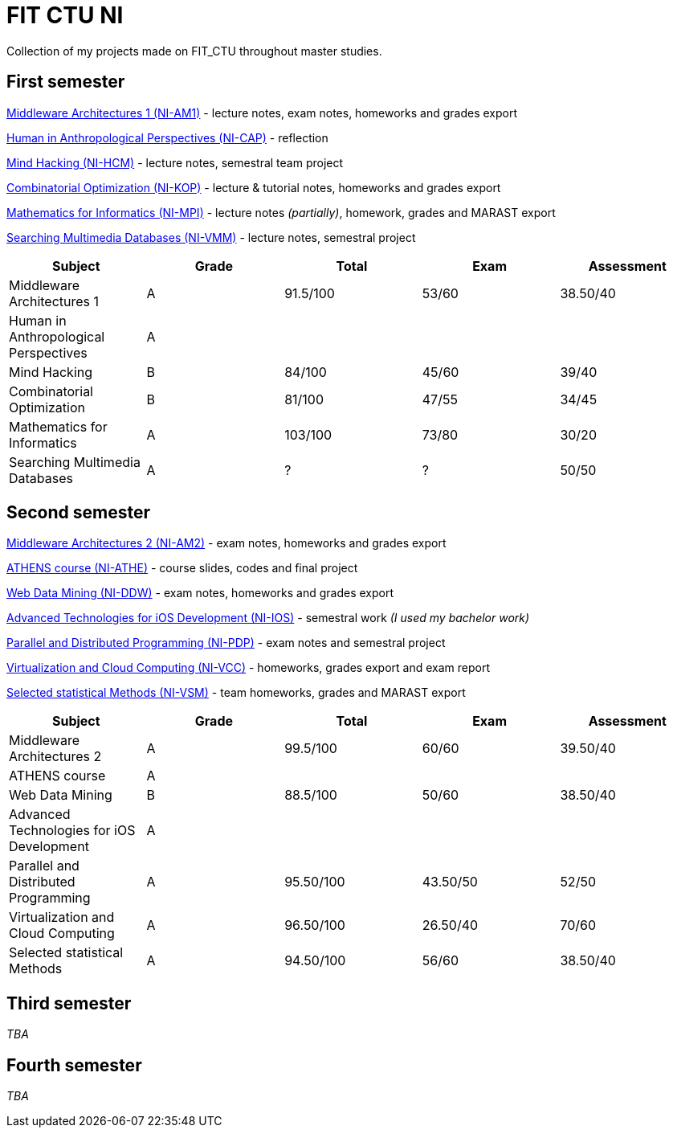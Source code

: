 = FIT CTU NI

Collection of my projects made on FIT_CTU throughout master studies.

== First semester

link:NI-AM1/[Middleware Architectures 1 (NI-AM1)] - lecture notes, exam notes, homeworks and grades export

link:NI-CAP/[Human in Anthropological Perspectives (NI-CAP)] - reflection

link:NI-HCM/[Mind Hacking (NI-HCM)] - lecture notes, semestral team project

link:NI-KOP/[Combinatorial Optimization (NI-KOP)] - lecture & tutorial notes, homeworks and grades export

link:NI-MPI/[Mathematics for Informatics (NI-MPI)] - lecture notes _(partially)_, homework, grades and MARAST export

link:NI-VMM/[Searching Multimedia Databases (NI-VMM)] - lecture notes, semestral project

|===
|Subject |Grade |Total |Exam |Assessment

|Middleware Architectures 1 |A|91.5/100|53/60|38.50/40
|Human in Anthropological Perspectives 4+|A
|Mind Hacking|B|84/100|45/60|39/40
|Combinatorial Optimization|B|81/100|47/55|34/45
|Mathematics for Informatics|A|103/100|73/80|30/20
|Searching Multimedia Databases|A|?|?|50/50
|===

== Second semester

link:NI-AM2/[Middleware Architectures 2 (NI-AM2)] - exam notes, homeworks and grades export

link:NI-ATHE/[ATHENS course (NI-ATHE)] - course slides, codes and final project

link:NI-DDW/[Web Data Mining (NI-DDW)] - exam notes, homeworks and grades export

https://github.com/kvetinac97/FIT_CTU_BP/[Advanced Technologies for iOS Development (NI-IOS)] - semestral work _(I used my bachelor work)_

link:NI-PDP/[Parallel and Distributed Programming (NI-PDP)] - exam notes and semestral project

link:NI-VCC/[Virtualization and Cloud Computing (NI-VCC)] - homeworks, grades export and exam report

link:NI-VSM/[Selected statistical Methods (NI-VSM)] - team homeworks, grades and MARAST export

|===
|Subject |Grade |Total |Exam |Assessment

|Middleware Architectures 2 |A|99.5/100|60/60|39.50/40
|ATHENS course 4+|A
|Web Data Mining |B|88.5/100|50/60|38.50/40
|Advanced Technologies for iOS Development 4+| A
|Parallel and Distributed Programming|A|95.50/100|43.50/50|52/50
|Virtualization and Cloud Computing|A|96.50/100|26.50/40|70/60
|Selected statistical Methods|A|94.50/100|56/60|38.50/40
|===

== Third semester

_TBA_

== Fourth semester

_TBA_
